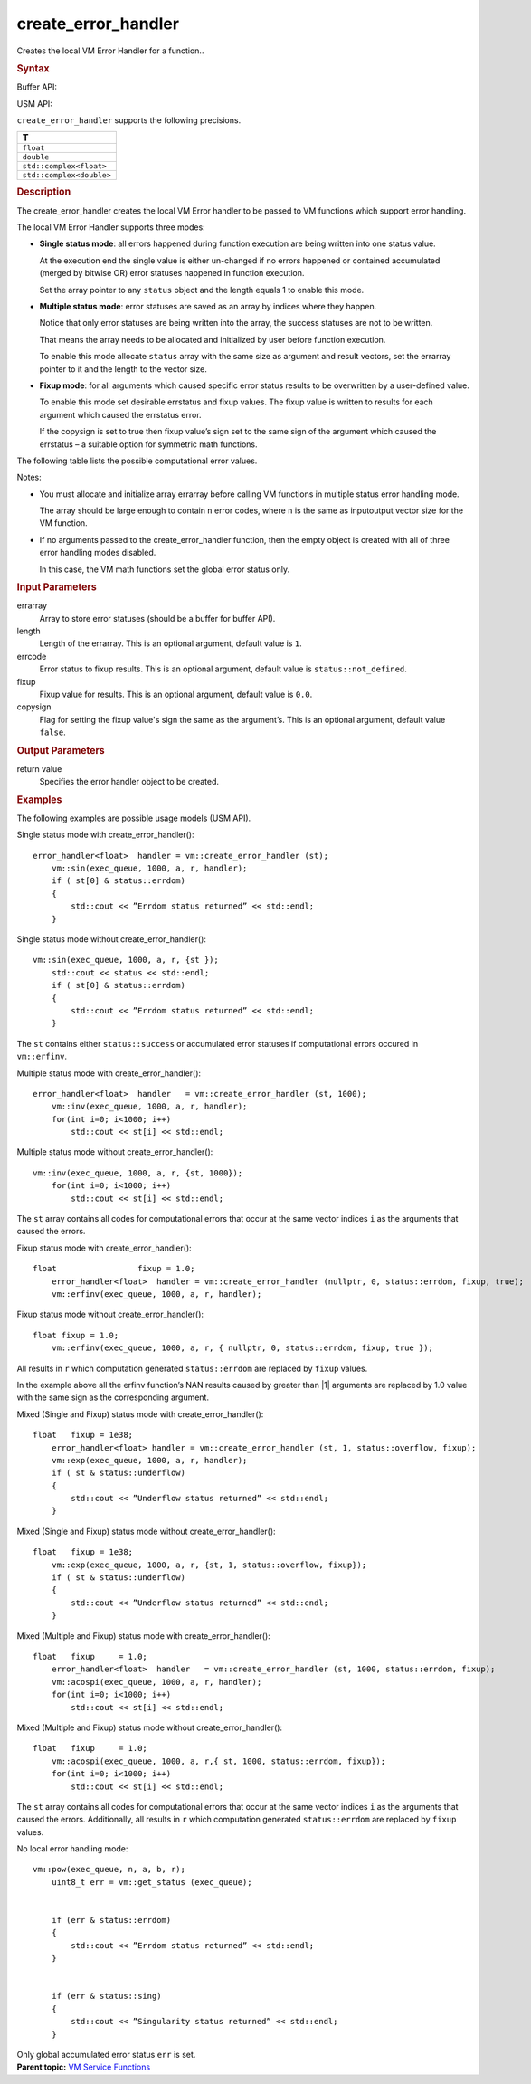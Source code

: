 .. _create_error_handler:

create_error_handler
====================


.. container::


   Creates the local VM Error Handler for a function..


   .. container:: section
      :name: GUID-6F502D48-7B38-47E3-9A84-5A27A98BE930


      .. rubric:: Syntax
         :name: syntax
         :class: sectiontitle


      Buffer API:


      .. container:: dlsyntaxpara


         .. cpp:function::  error_handler<T> create_error_handler(         buffer<uint8_t, 1> & errarray, int64_t length = 1, uint8_t         errstatus = status::not_defined, T fixup = 0.0, bool copysign =         false )

         USM API:


         .. cpp:function::  error_handler<T> create_error_handler(         uint8_t\* errarray, int64_t length = 1, uint8_t errstatus =         status::not_defined, T fixup = 0.0, bool copysign = false )

         ``create_error_handler`` supports the following precisions.


         .. list-table:: 
            :header-rows: 1

            * -  T 
            * -  ``float`` 
            * -  ``double`` 
            * -  ``std::complex<float>`` 
            * -  ``std::complex<double>`` 




   .. container:: section
      :name: GUID-411FA652-F957-4C2D-95FA-3538EE600A54


      .. rubric:: Description
         :name: description
         :class: sectiontitle


      The create_error_handler creates the local VM Error handler to be
      passed to VM functions which support error handling.


      The local VM Error Handler supports three modes:


      -  **Single status mode**: all errors happened during function
         execution are being written into one status value.


         At the execution end the single value is either un-changed if
         no errors happened or contained accumulated (merged by bitwise
         OR) error statuses happened in function execution.


         Set the array pointer to any ``status`` object and the length
         equals 1 to enable this mode.


      -  **Multiple status mode**: error statuses are saved as an array
         by indices where they happen.


         Notice that only error statuses are being written into the
         array, the success statuses are not to be written.


         That means the array needs to be allocated and initialized by
         user before function execution.


         To enable this mode allocate ``status`` array with the same
         size as argument and result vectors, set the errarray pointer
         to it and the length to the vector size.


      -  **Fixup mode**: for all arguments which caused specific error
         status results to be overwritten by a user-defined value.


         To enable this mode set desirable errstatus and fixup values.
         The fixup value is written to results for each argument which
         caused the errstatus error.


         If the copysign is set to true then fixup value’s sign set to
         the same sign of the argument which caused the errstatus – a
         suitable option for symmetric math functions.


      The following table lists the possible computational error values.


      .. container:: tablenoborder


         .. list-table:: 
            :header-rows: 1

            * -  Status 
              -  Description 
            * -  Successful Execution 
            * -  ``status::success`` 
              -  VM function execution completed successfully 
            * -  ``status::not_defined`` 
              -  VM status not defined 
            * -  Warnings 
            * -  ``status::accuracy_warning`` 
              -  VM function execution completed successfully in a different          accuracy mode
            * -  Computational Errors 
            * -  ``status::errdom`` 
              -  Values are out of a range of definition producing invalid          (QNaN) result
            * -  ``status::sing`` 
              -  Values cause divide-by-zero (singularity) errors and          produce and invalid (QNaN or Inf) result
            * -  ``status::overflow`` 
              -  An overflow happened during the calculation process 
            * -  ``status::underflow`` 
              -  An underflow happened during the calculation process 




      Notes:


      -  You must allocate and initialize array errarray before calling
         VM functions in multiple status error handling mode.


         The array should be large enough to contain ``n`` error codes,
         where ``n`` is the same as input\output vector size for the VM
         function.


      -  If no arguments passed to the create_error_handler function,
         then the empty object is created with all of three error
         handling modes disabled.


         In this case, the VM math functions set the global error status
         only.


   .. container:: section
      :name: GUID-8D31EE70-939F-4573-948A-01F1C3018531


      .. rubric:: Input Parameters
         :name: input-parameters
         :class: sectiontitle


      errarray
         Array to store error statuses (should be a buffer for buffer
         API).


      length
         Length of the errarray. This is an optional argument, default
         value is ``1``.


      errcode
         Error status to fixup results. This is an optional argument,
         default value is ``status::not_defined``.


      fixup
         Fixup value for results. This is an optional argument, default
         value is ``0.0``.


      copysign
         Flag for setting the fixup value's sign the same as the
         argument’s. This is an optional argument, default value
         ``false``.


   .. container:: section
      :name: GUID-08546E2A-7637-44E3-91A3-814E524F5FB7


      .. rubric:: Output Parameters
         :name: output-parameters
         :class: sectiontitle


      return value
         Specifies the error handler object to be created.


   .. container:: section
      :name: FUNCTN_VML_SETMODE-EX1


      .. rubric:: Examples
         :name: examples
         :class: sectiontitle


      The following examples are possible usage models (USM API).


      Single status mode with create_error_handler():


      ::


         error_handler<float>  handler = vm::create_error_handler (st);
             vm::sin(exec_queue, 1000, a, r, handler);
             if ( st[0] & status::errdom)
             {
                 std::cout << ”Errdom status returned” << std::endl;
             }


      Single status mode without create_error_handler():


      ::


         vm::sin(exec_queue, 1000, a, r, {st });
             std::cout << status << std::endl; 
             if ( st[0] & status::errdom)
             {
                 std::cout << ”Errdom status returned” << std::endl;
             }


      The ``st`` contains either ``status::success`` or accumulated
      error statuses if computational errors occured in ``vm::erfinv``.


      Multiple status mode with create_error_handler():


      ::


         error_handler<float>  handler   = vm::create_error_handler (st, 1000);
             vm::inv(exec_queue, 1000, a, r, handler);
             for(int i=0; i<1000; i++)
                 std::cout << st[i] << std::endl;


      Multiple status mode without create_error_handler():


      ::


         vm::inv(exec_queue, 1000, a, r, {st, 1000});
             for(int i=0; i<1000; i++)
                 std::cout << st[i] << std::endl;


      The ``st`` array contains all codes for computational errors that
      occur at the same vector indices ``i`` as the arguments that
      caused the errors.


      Fixup status mode with create_error_handler():


      ::


         float                 fixup = 1.0;
             error_handler<float>  handler = vm::create_error_handler (nullptr, 0, status::errdom, fixup, true);
             vm::erfinv(exec_queue, 1000, a, r, handler);


      Fixup status mode without create_error_handler():


      ::


         float fixup = 1.0;
             vm::erfinv(exec_queue, 1000, a, r, { nullptr, 0, status::errdom, fixup, true });


      All results in ``r`` which computation generated
      ``status::errdom`` are replaced by ``fixup`` values.


      In the example above all the erfinv function’s NAN results caused
      by greater than \|1\| arguments are replaced by 1.0 value with the
      same sign as the corresponding argument.


      Mixed (Single and Fixup) status mode with create_error_handler():


      ::


         float   fixup = 1e38;
             error_handler<float> handler = vm::create_error_handler (st, 1, status::overflow, fixup);
             vm::exp(exec_queue, 1000, a, r, handler);
             if ( st & status::underflow)
             {
                 std::cout << ”Underflow status returned” << std::endl;
             }


      Mixed (Single and Fixup) status mode without
      create_error_handler():


      ::


         float   fixup = 1e38;
             vm::exp(exec_queue, 1000, a, r, {st, 1, status::overflow, fixup});
             if ( st & status::underflow)
             {
                 std::cout << ”Underflow status returned” << std::endl;
             }


      Mixed (Multiple and Fixup) status mode with
      create_error_handler():


      ::


         float   fixup     = 1.0;
             error_handler<float>  handler   = vm::create_error_handler (st, 1000, status::errdom, fixup);
             vm::acospi(exec_queue, 1000, a, r, handler);
             for(int i=0; i<1000; i++)
                 std::cout << st[i] << std::endl;


      Mixed (Multiple and Fixup) status mode without
      create_error_handler():


      ::


         float   fixup     = 1.0;
             vm::acospi(exec_queue, 1000, a, r,{ st, 1000, status::errdom, fixup});
             for(int i=0; i<1000; i++)
                 std::cout << st[i] << std::endl;


      The ``st`` array contains all codes for computational errors that
      occur at the same vector indices ``i`` as the arguments that
      caused the errors. Additionally, all results in ``r`` which
      computation generated ``status::errdom`` are replaced by ``fixup``
      values.


      No local error handling mode:


      ::


         vm::pow(exec_queue, n, a, b, r);
             uint8_t err = vm::get_status (exec_queue);


             if (err & status::errdom)
             {
                 std::cout << ”Errdom status returned” << std::endl;
             }


             if (err & status::sing)
             {
                 std::cout << ”Singularity status returned” << std::endl;
             }


      Only global accumulated error status ``err`` is set.


.. container:: familylinks


   .. container:: parentlink


      **Parent topic:** `VM Service
      Functions <vm-service-functions.html>`__


.. container::

